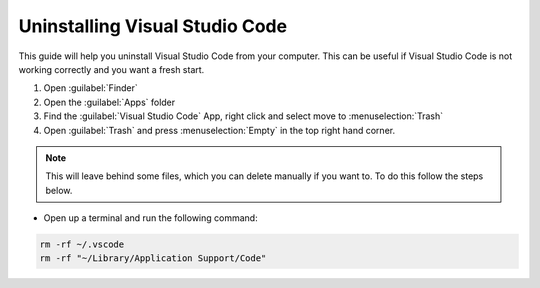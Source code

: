 Uninstalling Visual Studio Code
===================================

This guide will help you uninstall Visual Studio Code from your computer. 
This can be useful if Visual Studio Code is not working correctly and you want a fresh start.

1. Open :guilabel:`Finder`
2. Open the :guilabel:`Apps` folder
3. Find the :guilabel:`Visual Studio Code` App, right click and select move to :menuselection:`Trash`
4. Open :guilabel:`Trash` and press :menuselection:`Empty` in the top right hand corner.

.. note::

   This will leave behind some files, which you can delete manually if you want to. To do this follow the steps below.

* Open up a terminal and run the following command:

.. code:: bash

   rm -rf ~/.vscode
   rm -rf "~/Library/Application Support/Code"